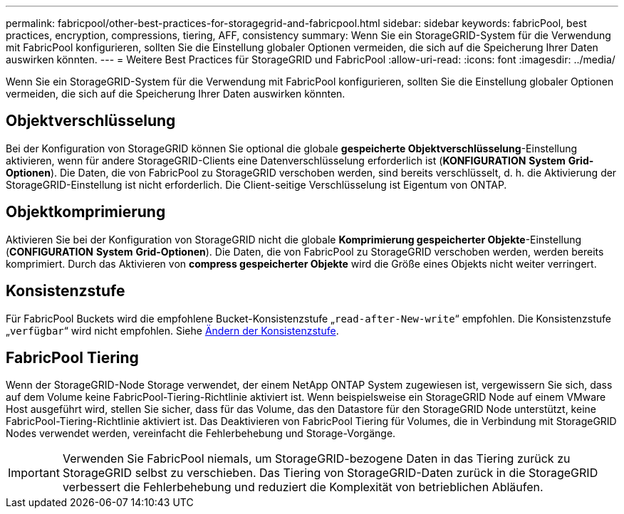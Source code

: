 ---
permalink: fabricpool/other-best-practices-for-storagegrid-and-fabricpool.html 
sidebar: sidebar 
keywords: fabricPool, best practices, encryption, compressions, tiering, AFF, consistency 
summary: Wenn Sie ein StorageGRID-System für die Verwendung mit FabricPool konfigurieren, sollten Sie die Einstellung globaler Optionen vermeiden, die sich auf die Speicherung Ihrer Daten auswirken könnten. 
---
= Weitere Best Practices für StorageGRID und FabricPool
:allow-uri-read: 
:icons: font
:imagesdir: ../media/


[role="lead"]
Wenn Sie ein StorageGRID-System für die Verwendung mit FabricPool konfigurieren, sollten Sie die Einstellung globaler Optionen vermeiden, die sich auf die Speicherung Ihrer Daten auswirken könnten.



== Objektverschlüsselung

Bei der Konfiguration von StorageGRID können Sie optional die globale *gespeicherte Objektverschlüsselung*-Einstellung aktivieren, wenn für andere StorageGRID-Clients eine Datenverschlüsselung erforderlich ist (*KONFIGURATION* *System* *Grid-Optionen*). Die Daten, die von FabricPool zu StorageGRID verschoben werden, sind bereits verschlüsselt, d. h. die Aktivierung der StorageGRID-Einstellung ist nicht erforderlich. Die Client-seitige Verschlüsselung ist Eigentum von ONTAP.



== Objektkomprimierung

Aktivieren Sie bei der Konfiguration von StorageGRID nicht die globale *Komprimierung gespeicherter Objekte*-Einstellung (*CONFIGURATION* *System* *Grid-Optionen*). Die Daten, die von FabricPool zu StorageGRID verschoben werden, werden bereits komprimiert. Durch das Aktivieren von *compress gespeicherter Objekte* wird die Größe eines Objekts nicht weiter verringert.



== Konsistenzstufe

Für FabricPool Buckets wird die empfohlene Bucket-Konsistenzstufe „`read-after-New-write`“ empfohlen. Die Konsistenzstufe „`verfügbar`“ wird nicht empfohlen. Siehe xref:../tenant/changing-consistency-level.adoc[Ändern der Konsistenzstufe].



== FabricPool Tiering

Wenn der StorageGRID-Node Storage verwendet, der einem NetApp ONTAP System zugewiesen ist, vergewissern Sie sich, dass auf dem Volume keine FabricPool-Tiering-Richtlinie aktiviert ist. Wenn beispielsweise ein StorageGRID Node auf einem VMware Host ausgeführt wird, stellen Sie sicher, dass für das Volume, das den Datastore für den StorageGRID Node unterstützt, keine FabricPool-Tiering-Richtlinie aktiviert ist. Das Deaktivieren von FabricPool Tiering für Volumes, die in Verbindung mit StorageGRID Nodes verwendet werden, vereinfacht die Fehlerbehebung und Storage-Vorgänge.


IMPORTANT: Verwenden Sie FabricPool niemals, um StorageGRID-bezogene Daten in das Tiering zurück zu StorageGRID selbst zu verschieben. Das Tiering von StorageGRID-Daten zurück in die StorageGRID verbessert die Fehlerbehebung und reduziert die Komplexität von betrieblichen Abläufen.
